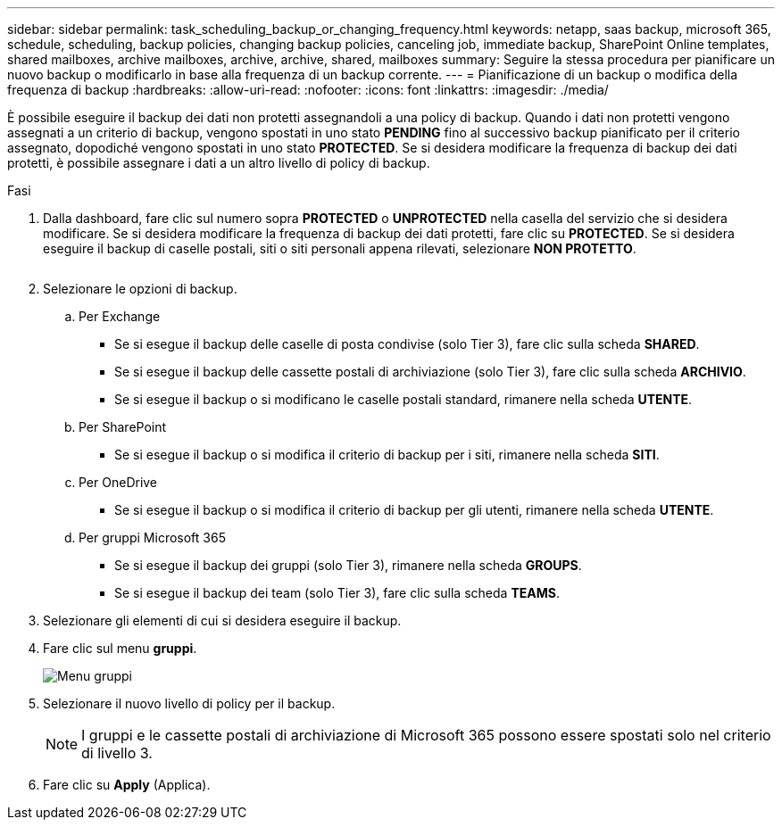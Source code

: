 ---
sidebar: sidebar 
permalink: task_scheduling_backup_or_changing_frequency.html 
keywords: netapp, saas backup, microsoft 365, schedule, scheduling, backup policies, changing backup policies, canceling job, immediate backup, SharePoint Online templates, shared mailboxes, archive mailboxes, archive, archive, shared, mailboxes 
summary: Seguire la stessa procedura per pianificare un nuovo backup o modificarlo in base alla frequenza di un backup corrente. 
---
= Pianificazione di un backup o modifica della frequenza di backup
:hardbreaks:
:allow-uri-read: 
:nofooter: 
:icons: font
:linkattrs: 
:imagesdir: ./media/


[role="lead"]
È possibile eseguire il backup dei dati non protetti assegnandoli a una policy di backup. Quando i dati non protetti vengono assegnati a un criterio di backup, vengono spostati in uno stato *PENDING* fino al successivo backup pianificato per il criterio assegnato, dopodiché vengono spostati in uno stato *PROTECTED*. Se si desidera modificare la frequenza di backup dei dati protetti, è possibile assegnare i dati a un altro livello di policy di backup.

.Fasi
. Dalla dashboard, fare clic sul numero sopra *PROTECTED* o *UNPROTECTED* nella casella del servizio che si desidera modificare. Se si desidera modificare la frequenza di backup dei dati protetti, fare clic su *PROTECTED*. Se si desidera eseguire il backup di caselle postali, siti o siti personali appena rilevati, selezionare *NON PROTETTO*.
+
image:number_protected_unprotected.gif[""]

. Selezionare le opzioni di backup.
+
.. Per Exchange
+
*** Se si esegue il backup delle caselle di posta condivise (solo Tier 3), fare clic sulla scheda *SHARED*.
*** Se si esegue il backup delle cassette postali di archiviazione (solo Tier 3), fare clic sulla scheda *ARCHIVIO*.
*** Se si esegue il backup o si modificano le caselle postali standard, rimanere nella scheda *UTENTE*.


.. Per SharePoint
+
*** Se si esegue il backup o si modifica il criterio di backup per i siti, rimanere nella scheda *SITI*.


.. Per OneDrive
+
*** Se si esegue il backup o si modifica il criterio di backup per gli utenti, rimanere nella scheda *UTENTE*.


.. Per gruppi Microsoft 365
+
*** Se si esegue il backup dei gruppi (solo Tier 3), rimanere nella scheda *GROUPS*.
*** Se si esegue il backup dei team (solo Tier 3), fare clic sulla scheda *TEAMS*.




. Selezionare gli elementi di cui si desidera eseguire il backup.
. Fare clic sul menu *gruppi*.
+
image:groups_menu.gif["Menu gruppi"]

. Selezionare il nuovo livello di policy per il backup.
+

NOTE: I gruppi e le cassette postali di archiviazione di Microsoft 365 possono essere spostati solo nel criterio di livello 3.

. Fare clic su *Apply* (Applica).

